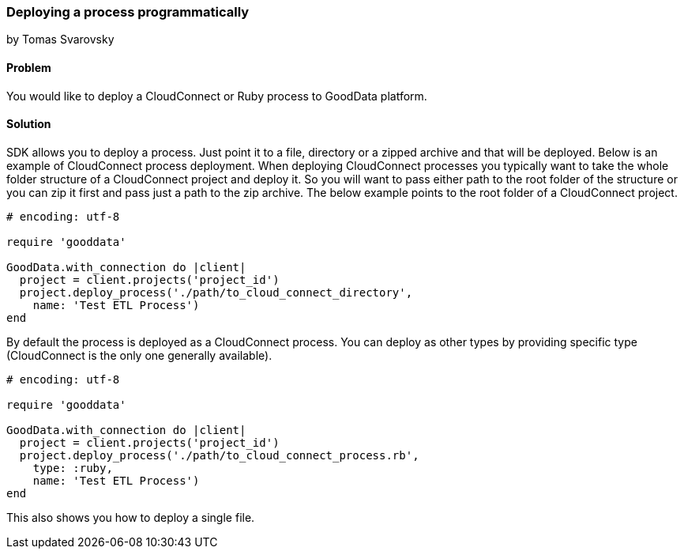 === Deploying a process programmatically
by Tomas Svarovsky

==== Problem
You would like to deploy a CloudConnect or Ruby process to GoodData platform.

==== Solution
SDK allows you to deploy a process. Just point it to a file, directory or a zipped archive and that will be deployed.
Below is an example of CloudConnect process deployment. When deploying CloudConnect processes you typically want to take the whole folder structure of a CloudConnect project and deploy it. So you will want to pass either path to the root folder of the structure or you can zip it first and pass just a path to the zip archive. The below example points to the root folder of a CloudConnect project.

[source,ruby]
----
# encoding: utf-8

require 'gooddata'

GoodData.with_connection do |client|
  project = client.projects('project_id')
  project.deploy_process('./path/to_cloud_connect_directory',
    name: 'Test ETL Process')
end
----

By default the process is deployed as a CloudConnect process. You can deploy as other types by providing specific type (CloudConnect is the only one generally available).

[source,ruby]
----
# encoding: utf-8

require 'gooddata'

GoodData.with_connection do |client|
  project = client.projects('project_id')
  project.deploy_process('./path/to_cloud_connect_process.rb',
    type: :ruby,
    name: 'Test ETL Process')
end

----

This also shows you how to deploy a single file.